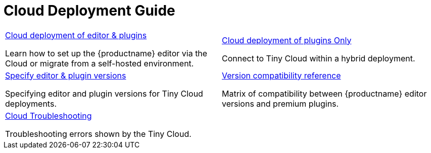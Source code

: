 = Cloud Deployment Guide
:description: Start here for Tiny Cloud
:title_nav: Cloud Deployment Guide
:type: folder

// 2 Columns, both asciidoc
[cols=2*a]
|===

|
[.lead]
xref:editor-and-features.adoc[Cloud deployment of editor & plugins]

Learn how to set up the {productname} editor via the Cloud or migrate from a self-hosted environment.

|
[.lead]
xref:features-only.adoc[Cloud deployment of plugins Only]

Connect to Tiny Cloud within a hybrid deployment.

|
[.lead]
xref:editor-plugin-version.adoc[Specify editor & plugin versions]

Specifying editor and plugin versions for Tiny Cloud deployments.

|
[.lead]
xref:plugin-editor-version-compatibility.adoc[Version compatibility reference]

Matrix of compatibility between {productname} editor versions and premium plugins.

|
[.lead]
xref:cloud-troubleshooting.adoc[Cloud Troubleshooting]

Troubleshooting errors shown by the Tiny Cloud.

// Empty cell to even out rows
| 

|===